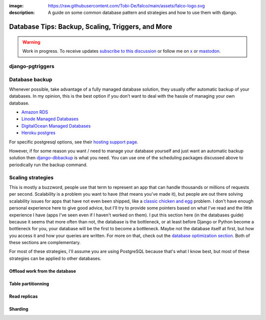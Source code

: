 :image: https://raw.githubusercontent.com/Tobi-De/falco/main/assets/falco-logo.svg
:description: A guide on some common database pattern and strategies and how to use them with django.

Database Tips: Backup, Scaling, Triggers, and More
==================================================

.. warning::

    Work in progress. To receive updates `subscribe to this discussion <https://github.com/Tobi-De/falco/discussions/39>`_ or
    follow me on `x <https://twitter.com/tobidegnon>`_ or `mastodon <https://fosstodon.org/@tobide>`_.

django-pgtriggers
-----------------

Database backup
---------------

Whenever possible, take advantage of a fully managed database solution, they usually offer automatic backup of your databases.
In my opinion, this is the best option if you don’t want to deal with the hassle of managing your own database.

-  `Amazon RDS <https://aws.amazon.com/rds/>`__
-  `Linode Managed Databases <https://www.linode.com/products/databases/>`__
-  `DigitalOcean Managed Databases <https://www.digitalocean.com/products/managed-databases>`__
-  `Heroku postgres <https://www.heroku.com/postgres>`__

For specific postgresql options, see their `hosting support page <https://www.postgresql.org/support/professional_hosting/>`__.

However, if for some reason you want / need to manage your database yourself and just want an automatic backup solution
then `django-dbbackup <https://github.com/jazzband/django-dbbackup>`__ is what you need. You can use one of the scheduling
packages discussed above to periodically run the backup command.

Scaling strategies
------------------

This is mostly a buzzword, people use that term to represent an app that can handle thousands or millions of requests per second.
Scalability is a problem you want to have (that means you've made it), but people are out there solving scalability issues for
apps that have not even been shipped, like a `classic chicken and egg <https://en.wikipedia.org/wiki/Chicken_or_the_egg>`_ problem.
I don't have enough personal experience here to give good advice, but I'll try to provide some pointers based on what I've read and
the little experience I have (apps I've seen even if I haven't worked on them).
I put this section here (in the databases guide) because it seems that more often than not, the database is the bottleneck, or at least
before Django or Python become a bottleneck for you, your database will be the first to become a bottleneck. Maybe not the database itself at
first, but how you access it and how your queries are written. For more on that, check out the `database optimization section </guides/optimizing_database_access.html>`__.
Both of these sections are complementary.

For most of these strategies, I'll assume you are using PostgreSQL because that's what I know best, but most of these strategies can be applied to other databases.


Offload work from the database
^^^^^^^^^^^^^^^^^^^^^^^^^^^^^^

Table partitionning
^^^^^^^^^^^^^^^^^^^

Read replicas
^^^^^^^^^^^^^

Sharding
^^^^^^^^
